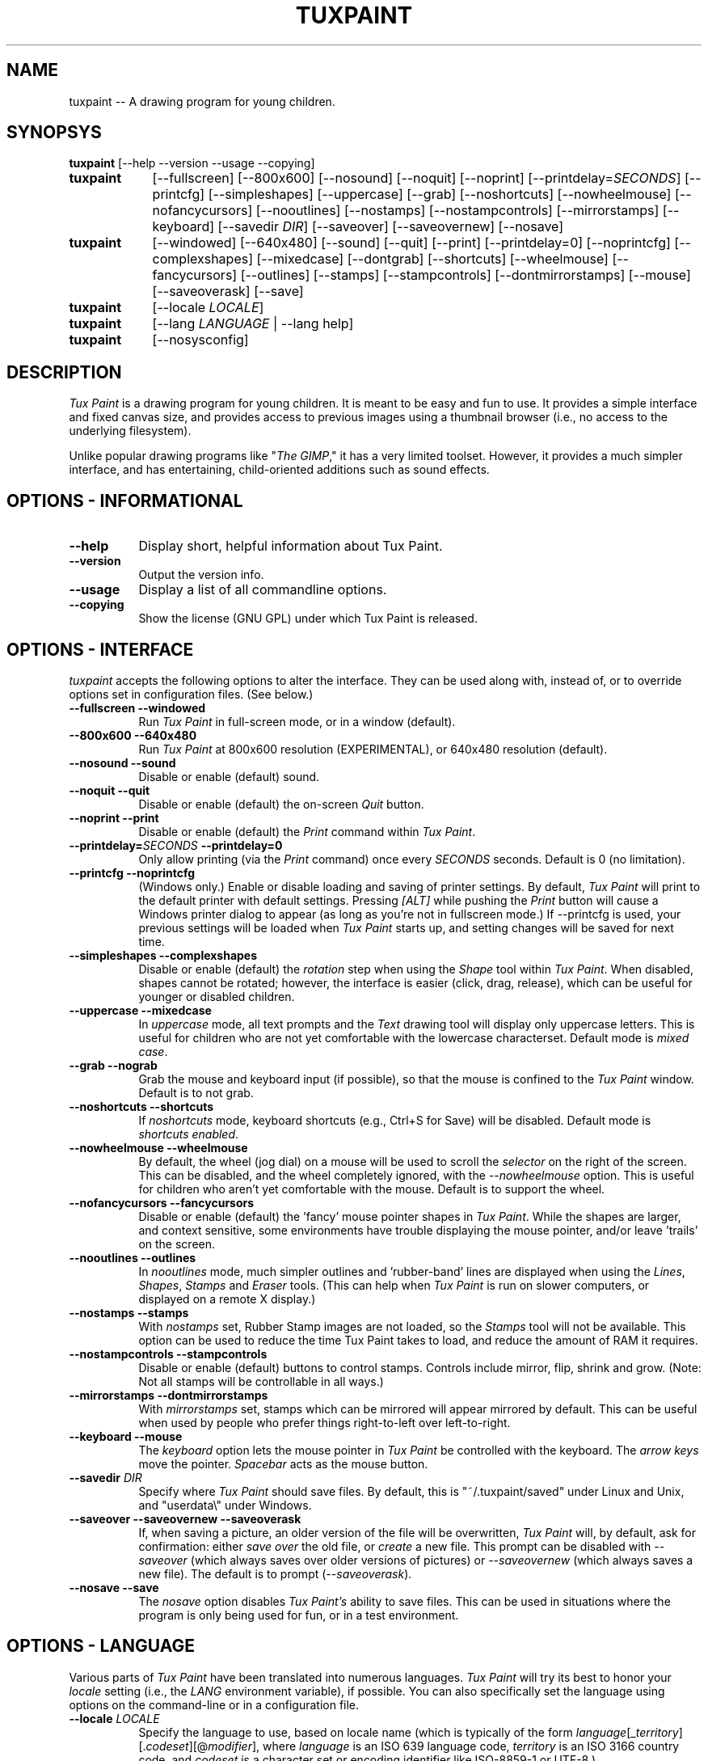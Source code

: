 .\" tuxpaint.1 - 2004.07.27
.TH TUXPAINT 1 "27 Jul 2004" "0.9.14" "Tux Paint"
.SH NAME
tuxpaint -- A drawing program for young children.

.SH SYNOPSYS
.B tuxpaint
[\-\-help \-\-version \-\-usage \-\-copying]

.TP 9
.B tuxpaint
[\-\-fullscreen]
[\-\-800x600]
[\-\-nosound]
[\-\-noquit]
[\-\-noprint]
[\-\-printdelay=\fISECONDS\fP]
[\-\-printcfg]
[\-\-simpleshapes]
[\-\-uppercase]
[\-\-grab]
[\-\-noshortcuts]
[\-\-nowheelmouse]
[\-\-nofancycursors]
[\-\-nooutlines]
[\-\-nostamps]
[\-\-nostampcontrols]
[\-\-mirrorstamps]
[\-\-keyboard]
[\-\-savedir \fIDIR\fP]
[\-\-saveover]
[\-\-saveovernew]
[\-\-nosave]

.TP 9
.B tuxpaint
[\-\-windowed]
[\-\-640x480]
[\-\-sound]
[\-\-quit]
[\-\-print]
[\-\-printdelay=0]
[\-\-noprintcfg]
[\-\-complexshapes]
[\-\-mixedcase]
[\-\-dontgrab]
[\-\-shortcuts]
[\-\-wheelmouse]
[\-\-fancycursors]
[\-\-outlines]
[\-\-stamps]
[\-\-stampcontrols]
[\-\-dontmirrorstamps]
[\-\-mouse]
[\-\-saveoverask]
[\-\-save]

.TP 9
.B tuxpaint
[\-\-locale \fILOCALE\fP]

.TP 9
.B tuxpaint
[\-\-lang \fILANGUAGE\fP | \-\-lang help]

.TP 9
.B tuxpaint
[\-\-nosysconfig]

.SH DESCRIPTION
.PP
\fITux Paint\fP is a drawing program for young children.  It is meant to be
easy and fun to use.  It provides a simple interface and fixed canvas size,
and provides access to previous images using a thumbnail browser
(i.e., no access to the underlying filesystem).

Unlike popular drawing programs like "\fIThe GIMP\fP," it has a very limited
toolset. However, it provides a much simpler interface, and has entertaining,
child-oriented additions such as sound effects.

.SH OPTIONS - INFORMATIONAL
.TP 8
.B \-\-help
Display short, helpful information about Tux Paint.
.TP 8
.B \-\-version
Output the version info.
.TP 8
.B \-\-usage
Display a list of all commandline options.
.TP 8
.B \-\-copying
Show the license (GNU GPL) under which Tux Paint is released.

.SH OPTIONS - INTERFACE
.l
\fItuxpaint\fP accepts the following options to alter the interface.
They can be used along with, instead of, or to override options set in
configuration files. (See below.)
.TP 8
.B \-\-fullscreen \-\-windowed
Run \fITux Paint\fP in full-screen mode, or in a window (default).

.TP 8
.B \-\-800x600 \-\-640x480
Run \fITux Paint\fP at 800x600 resolution (EXPERIMENTAL), or
640x480 resolution (default).

.TP 8
.B \-\-nosound \-\-sound
Disable or enable (default) sound.

.TP 8
.B \-\-noquit \-\-quit
Disable or enable (default) the on-screen \fIQuit\fP button.

.TP 8
.B \-\-noprint \-\-print
Disable or enable (default) the \fIPrint\fP command within \fITux Paint\fP.

.TP 8
.B \-\-printdelay=\fISECONDS\fP \-\-printdelay=0
Only allow printing (via the \fIPrint\fP command) once every \fISECONDS\fP
seconds.  Default is 0 (no limitation).

.TP 8
.B \-\-printcfg \-\-noprintcfg
(Windows only.)  Enable or disable loading and saving of printer settings.
By default, \fITux Paint\fP will print to the default printer with default
settings.  Pressing \fI[ALT]\fP while pushing the \fIPrint\fP button
will cause a Windows printer dialog to appear (as long as you're not in
fullscreen mode.)  If \-\-printcfg is used, your previous settings will
be loaded when \fITux Paint\fP starts up, and setting changes will be saved
for next time.

.TP 8
.B \-\-simpleshapes \-\-complexshapes
Disable or enable (default) the \fIrotation\fP step when using the
\fIShape\fP tool within \fITux Paint\fP.  When disabled, shapes cannot be
rotated; however, the interface is easier (click, drag, release), which can
be useful for younger or disabled children.

.TP 8
.B \-\-uppercase \-\-mixedcase
In \fIuppercase\fP mode, all text prompts and the \fIText\fP drawing tool
will display only uppercase letters.  This is useful for children who are not
yet comfortable with the lowercase characterset.  Default mode is
\fImixed case\fP.

.TP 8
.B \-\-grab \-\-nograb
Grab the mouse and keyboard input (if possible), so that the mouse is
confined to the \fITux Paint\fP window.  Default is to not grab.

.TP 8
.B \-\-noshortcuts \-\-shortcuts
If \fInoshortcuts\fP mode, keyboard shortcuts (e.g., Ctrl+S for Save)
will be disabled.  Default mode is \fIshortcuts enabled\fP.

.TP 8
.B \-\-nowheelmouse \-\-wheelmouse
By default, the wheel (jog dial) on a mouse will be used to scroll the
\fIselector\fP on the right of the screen.  This can be disabled, and the
wheel completely ignored, with the \fI\-\-nowheelmouse\fP option.
This is useful for children who aren't yet comfortable with the mouse.
Default is to support the wheel.

.TP 8
.B \-\-nofancycursors \-\-fancycursors
Disable or enable (default) the 'fancy' mouse pointer shapes in \fITux Paint\fP.
While the shapes are larger, and context sensitive, some environments have
trouble displaying the mouse pointer, and/or leave 'trails' on the screen.

.TP 8
.B \-\-nooutlines \-\-outlines
In \fInooutlines\fP mode, much simpler outlines and 'rubber-band' lines are
displayed when using the \fILines\fP, \fIShapes\fP, \fIStamps\fP and
\fIEraser\fP tools. (This can help when \fITux Paint\fP is run on slower
computers, or displayed on a remote X display.)

.TP 8
.B \-\-nostamps \-\-stamps
With \fInostamps\fP set, Rubber Stamp images are not loaded, so the
\fIStamps\fP tool will not be available.  This option can be used to reduce
the time Tux Paint takes to load, and reduce the amount of RAM it requires.

.TP 8
.B \-\-nostampcontrols \-\-stampcontrols
Disable or enable (default) buttons to control stamps.  Controls include
mirror, flip, shrink and grow.  (Note: Not all stamps will be controllable
in all ways.)

.TP 8
.B \-\-mirrorstamps \-\-dontmirrorstamps
With \fImirrorstamps\fP set, stamps which can be mirrored will appear
mirrored by default.  This can be useful when used by people who prefer
things right-to-left over left-to-right.

.TP 8
.B \-\-keyboard \-\-mouse
The \fIkeyboard\fP option lets the mouse pointer in \fITux Paint\fP be
controlled with the keyboard.  The \fIarrow keys\fP move the pointer.
\fISpacebar\fP acts as the mouse button.

.TP 8
.B \-\-savedir \fIDIR\fP
Specify where \fITux Paint\fP should save files.  By default, this is
"~/.tuxpaint/saved" under Linux and Unix, and "userdata\\" under Windows.

.TP 8
.B \-\-saveover \-\-saveovernew \-\-saveoverask
If, when saving a picture, an older version of the file will be overwritten,
\fITux Paint\fP will, by default, ask for confirmation: either
\fIsave over\fP the old file, or \fIcreate\fP a new file.  This prompt
can be disabled with \fI\-\-saveover\fP (which always saves over older versions
of pictures) or \fI\-\-saveovernew\fP (which always saves a new file).
The default is to prompt (\fI\-\-saveoverask\fP).

.TP 8
.B \-\-nosave \-\-save
The \fInosave\fP option disables \fITux Paint's\fP ability to save files.
This can be used in situations where the program is only being used for
fun, or in a test environment.

.SH OPTIONS - LANGUAGE
.l
Various parts of \fITux Paint\fP have been translated into numerous languages.
\fITux Paint\fP will try its best to honor your \fIlocale\fP setting
(i.e., the \fILANG\fP environment variable), if possible.
You can also specifically set the language using options on the command-line
or in a configuration file.

.TP 8
.B \-\-locale \fILOCALE\fP
Specify the language to use, based on locale name (which is typically of the
form \fIlanguage\fP[_\fIterritory\fP][.\fIcodeset\fP][@\fImodifier\fP],
where \fIlanguage\fP is an ISO 639 language code,
\fIterritory\fP is an ISO 3166 country code, and
\fIcodeset\fP is a character set or encoding identifier like ISO-8859-1 or
UTF-8.)
.PP
.RS
For example, \fIde_DE@euro\fP for German, or \fIpt_BR\fP
for Brazilian Portuguese.
.RE

.TP 8
.B \-\-lang \fILANGUAGE\fP
Specify the language to use, based on the language's name
(as recognized by \fITux Paint\fP).  Choose one of the language names
listed below:
.PP
.RS
.PD 0
.TP 2
-
english | american-english
.TP 2
-
afrikaans
.TP 2
-
basque | euskara
.TP 2
-
belarusian | bielaruskaja
.TP 2
-
bokmal
.TP 2
-
brazilian-portuguese | portuges-brazilian | brazilian
.TP 2
-
british | british-english
.TP 2
-
catalan | catala
.TP 2
-
chinese | simplified-chinese
.TP 2
-
croatian | hrvatski
.TP 2
-
czech | cesky
.TP 2
-
danish | dansk
.TP 2
-
dutch
.TP 2
-
finnish | suomi
.TP 2
-
french | francais
.TP 2
-
german | dutch
.TP 2
-
greek
.TP 2
-
hebrew
.TP 2
-
hungarian | magyar
.TP 2
-
icelandic | islenska
.TP 2
-
indonesian | bahasa-indonesia
.TP 2
-
italian | italiano
.TP 2
-
japanese
.TP 2
-
korean
.TP 2
-
lithuanian | lietuviu
.TP 2
-
malay
.TP 2
-
norwegian | nynorsk
.TP 2
-
polish | polski
.TP 2
-
portuguese | portugues
.TP 2
-
romanian
.TP 2
-
russian | russkiy
.TP 2
-
slovak
.TP 2
-
spanish | espanol
.TP 2
-
swedish | svenska
.TP 2
-
tamil
.TP 2
-
traditional-chinese
.TP 2
-
turkish
.TP 2
-
vietnamese
.TP 2
-
walloon
.RE
.PD

.TP 8
.B \-\- lang help
Display a lists of all supported languages.

.SH OPTIONS - MISCELLANEOUS
.TP 8
.B \-\-nosysconfig
With this option, \fITux Paint\fP will not attempt to read the
system-wide configuration file (typically \fI/etc/tuxpaint/tuxpaint.conf\fP).

.SH ENVIRONMENT
.l
While \fITux Paint\fP may refer to a number of environment variables indirectly
(e.g., via \fISDL(3)\fP), it only directly accesses the following:
.PP
.TP 8
.B HOME
to determine where picture files go when using the \fISave\fP and \fIOpen\fP
commands within \fITux Paint\fP, to keep track of the current image,
when quitting and restarting \fITux Paint\fP, and to get the user's
configuration file. 

.TP 8
.B LANG
to determine langauge to use, if \fIsetlocale(3)\fP refers to 'LC_MESSAGES'.

.SH FILES
.TP 8
.B /etc/tuxpaint/tuxpaint.conf
System-wide configuration file.  It is read first
(unless the \fI\-\-nosysconfig\fP option was given on the command-line).
.RS
.PP
(Created during installation.)
.RE
.TP 8
.B $HOME/.tuxpaintrc
User's configuration file.  It can be used to set default options
(rather than setting them on the command-line every time), and/or to
override any settings in the system-wide configuration file.
.RS
.PP
(Not created or edited automatically; must be created manually.)
.RE
.TP 8
.B $HOME/.tuxpaint/saved/
A directory of previously-saved images (and thumbnails).  Only files in this
directory will be made available using the \fIOpen\fP command within
\fITux Paint\fP.  (See \fItuxpaint-import(1)\fP.)
.RS
.PP
(Created when \fISave\fP command is used.)
.RE
.TP 8
.B $HOME/.tuxpaint/current_id.txt
A reference to the image which was being edited when \fITux Paint\fP was
last quit.  (This image is automatically loaded the next time \fITux Paint\fP
is re-run.)
.RS
.PP
(Created when \fITux Paint\fP is \fIQuit\fP.)
.RE

.SH COPYRIGHT
This program is free software; you can redistribute it and/or modify
it under the terms of the GNU General Public License as published by
the Free Software Foundation; either version 2 of the License, or
(at your option) any later version.

.SH OTHER INFO
The canonical place to find \fITux Paint\fP information is at
http://www.newbreedsoftware.com/tuxpaint/.

.SH AUTHORS
Bill Kendrick.  <bill@newbreedsoftware.com>

With patches, fixes, extensions, translation, documentation and more from
lots of people, including, but not limited to:

Daniel Andersson,
Ben Armstrong,
Denis Bodor,
Herman Bruyninckx,
Laurentiu Buzdugan,
Pere Pujal Carabantes,
Jacques Chion,
Urska Colner,
Ricardo Cruz,
Kevin Donnelly,
Doruk Fisek,
Dovix,
Korvigellou An Drouizig (Philippe),
Fabian Franz,
Gabriel Gazzan,
The Greek Linux i18n Team,
Robert Glowczynski,
Sam "Criswell" Hart,
Tedi Heriyanto,
Pjetur G. Hjaltason,
Knut Erik Hollund,
Song Huang,
Karl Ove Hufthammer,
Roland Illig,
Juan Irigoien,
Dmitriy Ivanov,
Nedjeljko Jedvaj,
Aleksandar Jelenak,
Rasmus Erik Voel Jensen,
Wang Jian,
Petri Jooste,
Andrej Kacian,
Kazuhiko,
Mark Kim,
Thomas Klausner,
Koby,
Marcin 'Shard' Konicki,
Ines Kovacevic,
Mantas Kriauciunas,
Arkadiusz Lipiec,
Dag H. Loras,
Ankit Malik,
Martin,
Marco Milanesi,
Mugunth,
Gareth Owen,
Flavio Pastor,
Primoz Peterlin,
Le Quang Phan,
Milan Plzik,
John Popplewell,
Geert Stams,
Peter Sterba,
Tarmo Toikkanen,
TOYAMA Shin-ichi,
Rita Verbauskaite,
Daniel Jose Viana,
Charles Vidal,
Damian Yerrick,
Muhammad Najmi Ahmad Zabidi,
and
Eugene Zelenko.

.SH "SEE ALSO"
.BR tuxpaint-import (1),
.BR tuxpaint-config (1),
.BR xpaint (1),
.BR gpaint (1),
.BR gimp (1)
.PP
And documentation within /usr/[local/]share/doc/tuxpaint/.

